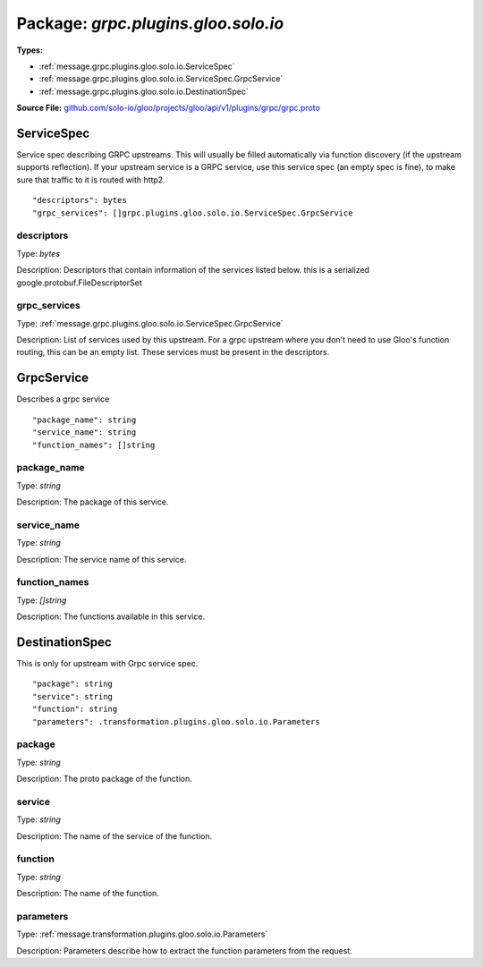 
===================================================
Package: `grpc.plugins.gloo.solo.io`
===================================================

.. _grpc.plugins.gloo.solo.io.github.com/solo-io/gloo/projects/gloo/api/v1/plugins/grpc/grpc.proto:


**Types:**


- :ref:`message.grpc.plugins.gloo.solo.io.ServiceSpec`
- :ref:`message.grpc.plugins.gloo.solo.io.ServiceSpec.GrpcService`
- :ref:`message.grpc.plugins.gloo.solo.io.DestinationSpec`
  



**Source File:** `github.com/solo-io/gloo/projects/gloo/api/v1/plugins/grpc/grpc.proto <https://github.com/solo-io/gloo/blob/master/projects/gloo/api/v1/plugins/grpc/grpc.proto>`_




.. _message.grpc.plugins.gloo.solo.io.ServiceSpec:

ServiceSpec
~~~~~~~~~~~~~~~~~~~~~~~~~~

 
Service spec describing GRPC upstreams. This will usually be filled
automatically via function discovery (if the upstream supports reflection).
If your upstream service is a GRPC service, use this service spec (an empty
spec is fine), to make sure that traffic to it is routed with http2.


::


   "descriptors": bytes
   "grpc_services": []grpc.plugins.gloo.solo.io.ServiceSpec.GrpcService



.. _field.grpc.plugins.gloo.solo.io.ServiceSpec.descriptors:

descriptors
++++++++++++++++++++++++++

Type: `bytes` 

Description: Descriptors that contain information of the services listed below. this is a serialized google.protobuf.FileDescriptorSet 



.. _field.grpc.plugins.gloo.solo.io.ServiceSpec.grpc_services:

grpc_services
++++++++++++++++++++++++++

Type: :ref:`message.grpc.plugins.gloo.solo.io.ServiceSpec.GrpcService` 

Description: List of services used by this upstream. For a grpc upstream where you don't need to use Gloo's function routing, this can be an empty list. These services must be present in the descriptors. 






.. _message.grpc.plugins.gloo.solo.io.ServiceSpec.GrpcService:

GrpcService
~~~~~~~~~~~~~~~~~~~~~~~~~~

 
Describes a grpc service


::


   "package_name": string
   "service_name": string
   "function_names": []string



.. _field.grpc.plugins.gloo.solo.io.ServiceSpec.GrpcService.package_name:

package_name
++++++++++++++++++++++++++

Type: `string` 

Description: The package of this service. 



.. _field.grpc.plugins.gloo.solo.io.ServiceSpec.GrpcService.service_name:

service_name
++++++++++++++++++++++++++

Type: `string` 

Description: The service name of this service. 



.. _field.grpc.plugins.gloo.solo.io.ServiceSpec.GrpcService.function_names:

function_names
++++++++++++++++++++++++++

Type: `[]string` 

Description: The functions available in this service. 






.. _message.grpc.plugins.gloo.solo.io.DestinationSpec:

DestinationSpec
~~~~~~~~~~~~~~~~~~~~~~~~~~

 
This is only for upstream with Grpc service spec.


::


   "package": string
   "service": string
   "function": string
   "parameters": .transformation.plugins.gloo.solo.io.Parameters



.. _field.grpc.plugins.gloo.solo.io.DestinationSpec.package:

package
++++++++++++++++++++++++++

Type: `string` 

Description: The proto package of the function. 



.. _field.grpc.plugins.gloo.solo.io.DestinationSpec.service:

service
++++++++++++++++++++++++++

Type: `string` 

Description: The name of the service of the function. 



.. _field.grpc.plugins.gloo.solo.io.DestinationSpec.function:

function
++++++++++++++++++++++++++

Type: `string` 

Description: The name of the function. 



.. _field.grpc.plugins.gloo.solo.io.DestinationSpec.parameters:

parameters
++++++++++++++++++++++++++

Type: :ref:`message.transformation.plugins.gloo.solo.io.Parameters` 

Description: Parameters describe how to extract the function parameters from the request. 







.. raw:: html
   <!-- Start of HubSpot Embed Code -->
   <script type="text/javascript" id="hs-script-loader" async defer src="//js.hs-scripts.com/5130874.js"></script>
   <!-- End of HubSpot Embed Code -->
